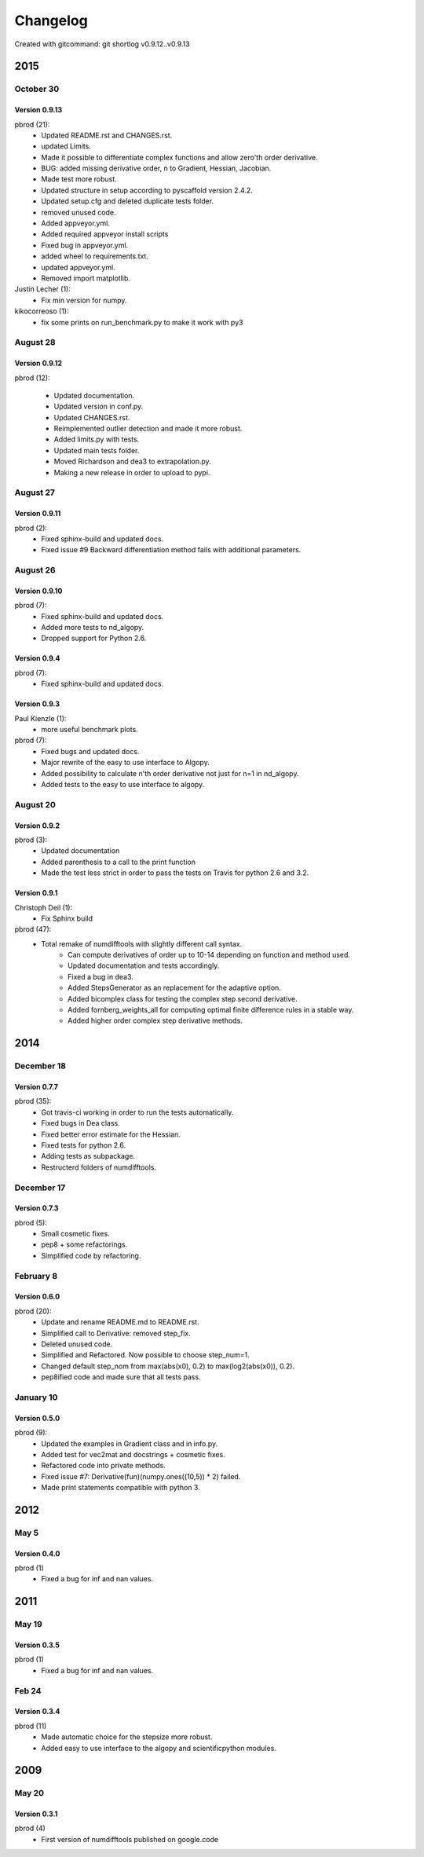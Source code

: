 =========
Changelog
=========

Created with gitcommand: git shortlog v0.9.12..v0.9.13


2015
====

October 30
^^^^^^^^^^

Version 0.9.13
--------------

pbrod (21):
      * Updated README.rst and CHANGES.rst.
      * updated Limits.
      * Made it possible to differentiate complex functions and allow zero'th order derivative.
      * BUG: added missing derivative order, n to Gradient, Hessian, Jacobian.
      * Made test more robust.
      * Updated structure in setup according to pyscaffold version 2.4.2.
      * Updated setup.cfg and deleted duplicate tests folder.
      * removed unused code.
      * Added appveyor.yml.
      * Added required appveyor install scripts
      * Fixed bug in appveyor.yml.
      * added wheel to requirements.txt.
      * updated appveyor.yml.
      * Removed import matplotlib.

Justin Lecher (1):
      * Fix min version for numpy.

kikocorreoso (1):
      * fix some prints on run_benchmark.py to make it work with py3


August 28
^^^^^^^^^

Version 0.9.12
--------------

pbrod (12):
      
      * Updated documentation.
      * Updated version in conf.py.
      * Updated CHANGES.rst.
      * Reimplemented outlier detection and made it more robust.     
      * Added limits.py with tests.
      * Updated main tests folder.        
      * Moved Richardson and dea3 to extrapolation.py.
      * Making a new release in order to upload to pypi.

August 27
^^^^^^^^^

Version 0.9.11
--------------

pbrod (2):
      * Fixed sphinx-build and updated docs.
      * Fixed issue #9 Backward differentiation method fails with additional parameters.


August 26
^^^^^^^^^
Version 0.9.10
--------------

pbrod (7):
      * Fixed sphinx-build and updated docs.
      * Added more tests to nd_algopy.
      * Dropped support for Python 2.6.


Version 0.9.4
-------------

pbrod (7):
      * Fixed sphinx-build and updated docs.


Version 0.9.3
-------------

Paul Kienzle (1):
      * more useful benchmark plots.

pbrod (7):
      * Fixed bugs and updated docs.
      * Major rewrite of the easy to use interface to Algopy.
      * Added possibility to calculate n'th order derivative not just for n=1 in nd_algopy.
      * Added tests to the easy to use interface to algopy.


August 20
^^^^^^^^^

Version 0.9.2
-------------

pbrod (3):
      * Updated documentation
      * Added parenthesis to a call to the print function
      * Made the test less strict in order to pass the tests on Travis for python 2.6 and 3.2.
      

Version 0.9.1
-------------

Christoph Deil (1):
      * Fix Sphinx build

pbrod (47):
      * Total remake of numdifftools with slightly different call syntax.
         * Can compute derivatives of order up to 10-14 depending on function and method used. 
         * Updated documentation and tests accordingly.
         * Fixed a bug in dea3.
         * Added StepsGenerator as an replacement for the adaptive option.
         * Added bicomplex class for testing the complex step second derivative.
         * Added fornberg_weights_all for computing optimal finite difference rules in a stable way.
         * Added higher order complex step derivative methods.
      

2014
====

December 18
^^^^^^^^^^^

Version 0.7.7
-------------

pbrod (35):
      * Got travis-ci working in order to run the tests automatically.
      * Fixed bugs in Dea class.
      * Fixed better error estimate for the Hessian.
      * Fixed tests for python 2.6.
      * Adding tests as subpackage.
      * Restructerd folders of numdifftools.


December 17
^^^^^^^^^^^

Version 0.7.3
-------------

pbrod (5):
      * Small cosmetic fixes.
      * pep8 + some refactorings.
      * Simplified code by refactoring.


February 8
^^^^^^^^^^

Version 0.6.0
-------------

pbrod (20):
      * Update and rename README.md to README.rst.
      * Simplified call to Derivative: removed step_fix.
      * Deleted unused code.
      * Simplified and Refactored. Now possible to choose step_num=1.
      * Changed default step_nom from max(abs(x0), 0.2) to max(log2(abs(x0)), 0.2).
      * pep8ified code and made sure that all tests pass.

January 10
^^^^^^^^^^

Version 0.5.0
-------------

pbrod (9):
      * Updated the examples in Gradient class and in info.py.
      * Added test for vec2mat and docstrings + cosmetic fixes.
      * Refactored code into private methods.
      * Fixed issue #7: Derivative(fun)(numpy.ones((10,5)) * 2) failed.
      * Made print statements compatible with python 3.


2012
====

May 5
^^^^^

Version 0.4.0
--------------

pbrod (1)
      * Fixed a bug for inf and nan values.


2011
====

May 19
^^^^^^

Version 0.3.5
--------------

pbrod (1)
      * Fixed a bug for inf and nan values.


Feb 24
^^^^^^
Version 0.3.4
-------------

pbrod (11)
      * Made automatic choice for the stepsize more robust.
      * Added easy to use interface to the algopy and scientificpython modules.


2009
====

May 20
^^^^^^

Version 0.3.1
-------------

pbrod (4)
      * First version of numdifftools published on google.code


